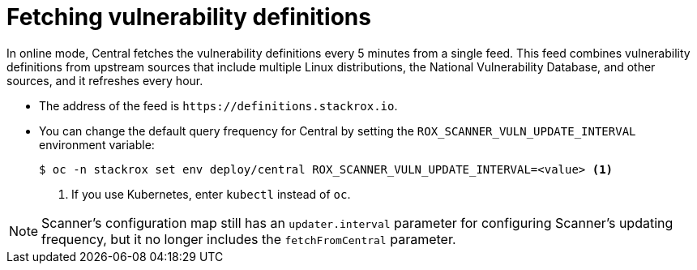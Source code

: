 // Module included in the following assemblies:
//
// * operating/examine-images-for-vulnerabilities.adoc
:_mod-docs-content-type: CONCEPT
[id="fetching-vulnerability-definitions_{context}"]
= Fetching vulnerability definitions

//verify this info is still accurate
In online mode, Central fetches the vulnerability definitions every 5 minutes from a single feed.
This feed combines vulnerability definitions from upstream sources that include multiple Linux distributions, the National Vulnerability Database, and other sources, and it refreshes every hour.

* The address of the feed is `\https://definitions.stackrox.io`.
* You can change the default query frequency for Central by setting the `ROX_SCANNER_VULN_UPDATE_INTERVAL` environment variable:
+
[source,terminal]
----
$ oc -n stackrox set env deploy/central ROX_SCANNER_VULN_UPDATE_INTERVAL=<value> <1>
----
<1> If you use Kubernetes, enter `kubectl` instead of `oc`.

[NOTE]
====
Scanner's configuration map still has an `updater.interval` parameter for configuring Scanner's updating frequency, but it no longer includes the `fetchFromCentral` parameter.
====
